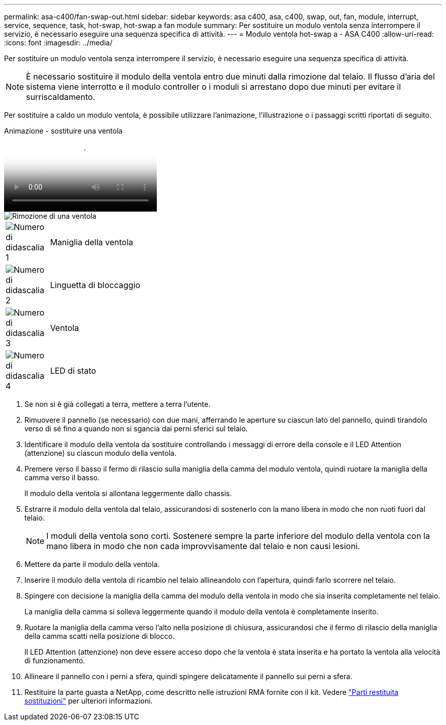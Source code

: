 ---
permalink: asa-c400/fan-swap-out.html 
sidebar: sidebar 
keywords: asa c400, asa, c400, swap, out, fan, module, interrupt, service, sequence, task, hot-swap, hot-swap a fan module 
summary: Per sostituire un modulo ventola senza interrompere il servizio, è necessario eseguire una sequenza specifica di attività. 
---
= Modulo ventola hot-swap a - ASA C400
:allow-uri-read: 
:icons: font
:imagesdir: ../media/


[role="lead"]
Per sostituire un modulo ventola senza interrompere il servizio, è necessario eseguire una sequenza specifica di attività.


NOTE: È necessario sostituire il modulo della ventola entro due minuti dalla rimozione dal telaio. Il flusso d'aria del sistema viene interrotto e il modulo controller o i moduli si arrestano dopo due minuti per evitare il surriscaldamento.

Per sostituire a caldo un modulo ventola, è possibile utilizzare l'animazione, l'illustrazione o i passaggi scritti riportati di seguito.

.Animazione - sostituire una ventola
video::ae59d53d-7746-402c-bd6b-aad9012efa89[panopto]
image::../media/drw_A400_Replace_fan.png[Rimozione di una ventola]

[cols="10,90"]
|===


 a| 
image:../media/legend_icon_01.png["Numero di didascalia 1"]
 a| 
Maniglia della ventola



 a| 
image:../media/legend_icon_02.png["Numero di didascalia 2"]
 a| 
Linguetta di bloccaggio



 a| 
image:../media/legend_icon_03.png["Numero di didascalia 3"]
 a| 
Ventola



 a| 
image:../media/legend_icon_04.png["Numero di didascalia 4"]
 a| 
LED di stato

|===
. Se non si è già collegati a terra, mettere a terra l'utente.
. Rimuovere il pannello (se necessario) con due mani, afferrando le aperture su ciascun lato del pannello, quindi tirandolo verso di sé fino a quando non si sgancia dai perni sferici sul telaio.
. Identificare il modulo della ventola da sostituire controllando i messaggi di errore della console e il LED Attention (attenzione) su ciascun modulo della ventola.
. Premere verso il basso il fermo di rilascio sulla maniglia della camma del modulo ventola, quindi ruotare la maniglia della camma verso il basso.
+
Il modulo della ventola si allontana leggermente dallo chassis.

. Estrarre il modulo della ventola dal telaio, assicurandosi di sostenerlo con la mano libera in modo che non ruoti fuori dal telaio.
+

NOTE: I moduli della ventola sono corti. Sostenere sempre la parte inferiore del modulo della ventola con la mano libera in modo che non cada improvvisamente dal telaio e non causi lesioni.

. Mettere da parte il modulo della ventola.
. Inserire il modulo della ventola di ricambio nel telaio allineandolo con l'apertura, quindi farlo scorrere nel telaio.
. Spingere con decisione la maniglia della camma del modulo della ventola in modo che sia inserita completamente nel telaio.
+
La maniglia della camma si solleva leggermente quando il modulo della ventola è completamente inserito.

. Ruotare la maniglia della camma verso l'alto nella posizione di chiusura, assicurandosi che il fermo di rilascio della maniglia della camma scatti nella posizione di blocco.
+
Il LED Attention (attenzione) non deve essere acceso dopo che la ventola è stata inserita e ha portato la ventola alla velocità di funzionamento.

. Allineare il pannello con i perni a sfera, quindi spingere delicatamente il pannello sui perni a sfera.
. Restituire la parte guasta a NetApp, come descritto nelle istruzioni RMA fornite con il kit. Vedere https://mysupport.netapp.com/site/info/rma["Parti restituita  sostituzioni"^] per ulteriori informazioni.

